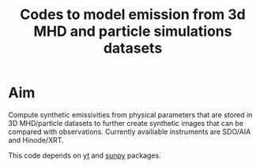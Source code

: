 #+TITLE:Codes to model emission from 3d MHD and particle simulations datasets

* Aim
Compute synthetic emissivities from physical parameters that are stored in 3D MHD/particle datasets to further create synthetic images that can be compared with observations.
Currently availiable instruments are SDO/AIA and Hinode/XRT. 

This code depends on [[https://yt-project.org/][yt]] and [[https://sunpy.org/][sunpy]] packages.

